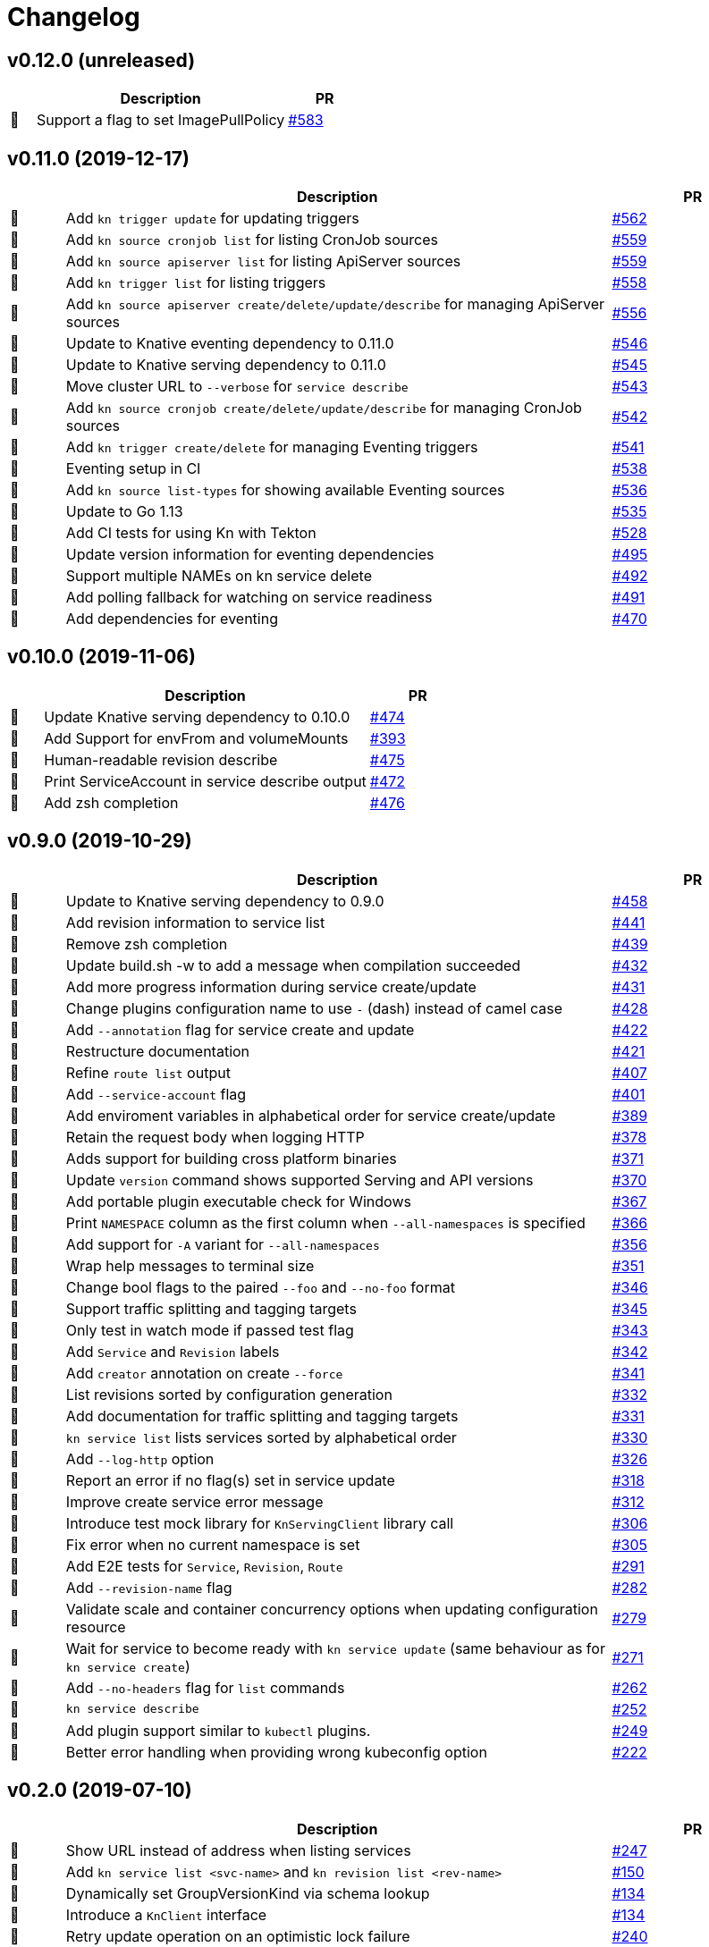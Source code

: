 # Changelog

// Template:
////
[cols="1,10,3", options="header", width="100%"]
|===
| | Description | PR

| 🎁🐛🧽🗑️
|
| https://github.com/knative/client/pull/[#]
|===
////

## v0.12.0 (unreleased)

[cols="1,10,3", options="header", width="100%"]
|===
| | Description | PR

| 🎁
| Support a flag to set ImagePullPolicy
| https://github.com/knative/client/pull/583[#583]
|===

## v0.11.0 (2019-12-17)

[cols="1,10,3", options="header", width="100%"]
|===
| | Description | PR

| 🎁
| Add `kn trigger update` for updating triggers
| https://github.com/knative/client/pull/562[#562]

| 🎁
| Add `kn source cronjob list` for listing CronJob sources
| https://github.com/knative/client/pull/559[#559]

| 🎁
| Add `kn source apiserver list` for listing ApiServer sources
| https://github.com/knative/client/pull/559[#559]

| 🎁
| Add `kn trigger list` for listing triggers
| https://github.com/knative/client/pull/558[#558]

| 🎁
| Add `kn source apiserver create/delete/update/describe` for managing ApiServer sources
| https://github.com/knative/client/pull/556[#556]

| 🧽
| Update to Knative eventing dependency to 0.11.0
| https://github.com/knative/client/pull/546[#546]

| 🧽
| Update to Knative serving dependency to 0.11.0
| https://github.com/knative/client/pull/545[#545]

| 🧽
| Move cluster URL to `--verbose` for `service describe`
| https://github.com/knative/client/pull/543[#543]

| 🎁
| Add `kn source cronjob create/delete/update/describe` for managing CronJob sources
| https://github.com/knative/client/pull/542[#542]

| 🎁
| Add `kn trigger create/delete` for managing Eventing triggers
| https://github.com/knative/client/pull/541[#541]

| 🎁
| Eventing setup in CI
| https://github.com/knative/client/pull/538[#538]

| 🎁
| Add `kn source list-types` for showing available Eventing sources
| https://github.com/knative/client/pull/536[#536]

| 🐛
| Update to Go 1.13
| https://github.com/knative/client/pull/535[#535]

| 🎁
| Add CI tests for using Kn with Tekton
| https://github.com/knative/client/pull/528[#528]

| 🧽
| Update version information for eventing dependencies
| https://github.com/knative/client/pull/495[#495]

| 🧽
| Support multiple NAMEs on kn service delete
| https://github.com/knative/client/pull/492[#492]

| 🧽
| Add polling fallback for watching on service readiness
| https://github.com/knative/client/pull/491[#491]

| 🎁
| Add dependencies for eventing
| https://github.com/knative/client/pull/470[#470]
|===

## v0.10.0 (2019-11-06)

[cols="1,10,3", options="header", width="100%"]
|===
| | Description | PR

| 🧽
| Update Knative serving dependency to 0.10.0
| https://github.com/knative/client/pull/474[#474]

| 🎁
| Add Support for envFrom and volumeMounts
| https://github.com/knative/client/pull/393[#393]

| 🎁
| Human-readable revision describe
| https://github.com/knative/client/pull/475[#475]

| 🎁
| Print ServiceAccount in service describe output
| https://github.com/knative/client/pull/472[#472]

| 🎁
| Add zsh completion
| https://github.com/knative/client/pull/476[#476]
|===

## v0.9.0 (2019-10-29)

[cols="1,10,3", options="header", width="100%"]
|===
| | Description | PR

| 🧽
| Update to Knative serving dependency to 0.9.0
| https://github.com/knative/client/pull/458[#458]

| 🧽
| Add revision information to service list
| https://github.com/knative/client/pull/441[#441]

| 🐛
| Remove zsh completion
| https://github.com/knative/client/pull/439[#439]

| 🎁
| Update build.sh -w to add a message when compilation succeeded
| https://github.com/knative/client/pull/432[#432]

| 🧽
| Add more progress information during service create/update
| https://github.com/knative/client/pull/431[#431]

| 🧽
| Change plugins configuration name to use `-` (dash) instead of camel case
| https://github.com/knative/client/pull/428[#428]

| 🎁
| Add `--annotation` flag for service create and update
| https://github.com/knative/client/pull/422[#422]

| 🧽
| Restructure documentation
| https://github.com/knative/client/pull/421[#421]

| 🧽
| Refine `route list` output
| https://github.com/knative/client/pull/407[#407]

| 🎁
| Add `--service-account` flag
| https://github.com/knative/client/pull/401[#401]

| 🐛
| Add enviroment variables in alphabetical order for service create/update
| https://github.com/knative/client/pull/389[#389]

| 🐛
| Retain the request body when logging HTTP
| https://github.com/knative/client/pull/378[#378]

| 🧽
| Adds support for building cross platform binaries
| https://github.com/knative/client/pull/371[#371]

| 🧽
| Update `version` command shows supported Serving and API versions
| https://github.com/knative/client/pull/370[#370]

| 🐛
| Add portable plugin executable check for Windows
| https://github.com/knative/client/pull/367[#367]

| 🎁
| Print `NAMESPACE` column as the first column when `--all-namespaces` is specified
| https://github.com/knative/client/pull/366[#366]

| 🎁
| Add support for `-A` variant for `--all-namespaces`
| https://github.com/knative/client/pull/356[#356]

| 🎁
| Wrap help messages to terminal size
| https://github.com/knative/client/pull/351[#351]

| 🧽
| Change bool flags to the paired `--foo` and `--no-foo` format
| https://github.com/knative/client/pull/346[#346]

| 🎁
| Support traffic splitting and tagging targets
| https://github.com/knative/client/pull/345[#345]

| 🐛
| Only test in watch mode if passed test flag
| https://github.com/knative/client/pull/343[#343]

| 🎁
| Add `Service` and `Revision` labels
| https://github.com/knative/client/pull/342[#342]

| 🎁
| Add `creator` annotation on create `--force`
| https://github.com/knative/client/pull/331[#341]

| 🎁
| List revisions sorted by configuration generation
| https://github.com/knative/client/pull/332[#332]

| 🎁
| Add documentation for traffic splitting and tagging targets
| https://github.com/knative/client/pull/331[#331]

| 🐛
| `kn service list` lists services sorted by alphabetical order
| https://github.com/knative/client/pull/330[#330]

| 🎁
| Add `--log-http` option
| https://github.com/knative/client/pull/326[#326]

| 🐛
| Report an error if no flag(s) set in service update
| https://github.com/knative/client/pull/318[#318]

| 🧽
| Improve create service error message
| https://github.com/knative/client/pull/312[#312]

| 🎁
| Introduce test mock library for `KnServingClient` library call
| https://github.com/knative/client/pull/306[#306]

| 🐛
| Fix error when no current namespace is set
| https://github.com/knative/client/pull/305[#305]

| 🎁
| Add E2E tests for `Service`, `Revision`, `Route`
| https://github.com/knative/client/pull/291[#291]

| 🎁
| Add `--revision-name` flag
| https://github.com/knative/client/pull/282[#282]

| 🐛
| Validate scale and container concurrency options when updating configuration resource
| https://github.com/knative/client/pull/279[#279]

| 🎁
| Wait for service to become ready with `kn service update` (same behaviour as for `kn service create`)
| https://github.com/knative/client/pull/271[#271]

| 🎁
| Add `--no-headers` flag for `list` commands
| https://github.com/knative/client/pull/262[#262]

| 🎁
| `kn service describe`
| https://github.com/knative/client/pull/252[#252]

| 🎁
| Add plugin support similar to `kubectl` plugins.
| https://github.com/knative/client/pull/249[#249]

| 🐛
| Better error handling when providing wrong kubeconfig option
| https://github.com/knative/client/pull/222[#222]
|===

## v0.2.0 (2019-07-10)

[cols="1,10,3", options="header", width="100%"]
|===
| | Description | PR

| 🐛
| Show URL instead of address when listing services
| https://github.com/knative/client/pull/247[#247]

| 🎁
| Add `kn service list <svc-name>` and `kn revision list <rev-name>`
| https://github.com/knative/client/pull/150[#150]

| 🐛
| Dynamically set GroupVersionKind via schema lookup
| https://github.com/knative/client/pull/134[#134]

| 🧽
| Introduce a `KnClient` interface
| https://github.com/knative/client/pull/134[#134]

| 🐛
| Retry update operation on an optimistic lock failure
| https://github.com/knative/client/pull/240[#240]

| 🎁
| Add `kn route list`
| https://github.com/knative/client/pull/202[#202]

| 🧽
| Improved error message when no command is given
| https://github.com/knative/client/pull/218[#218]

| 🎁
| Add gotest.tools testing support
| https://github.com/knative/client/pull/218[#218]

| 🎁
| Add second test run against latest released Knative serving version
| https://github.com/knative/client/pull/170[#170]

| 🎁️
| Add `--port` to `kn service create` and `kn service update`
| https://github.com/knative/client/pull/191[#191]

| 🎁
| Add `kn revision delete`
| https://github.com/knative/client/pull/207[#207]

| 🎁
| Add goimport to `build.sh`
| https://github.com/knative/client/pull/186[#186]

| 🧽
| Wait for service to become ready with `kn service create`
| https://github.com/knative/client/pull/156[#156]

| 🎁
| Add shell based smoke tests
| https://github.com/knative/client/pull/183[#183]

| 🧽
| Use current namespace from `.kube/config` as default
| https://github.com/knative/client/pull/172[#172]

| 🧽
| Add `--force` to `kn service create` for replacing existing service
| https://github.com/knative/client/pull/79[#79]

| 🧽
| Add `kn revision list --service <srv>`
| https://github.com/knative/client/pull/194[#194]

| 🧽
| Add success message to `kn service update`
| https://github.com/knative/client/pull/169[#169]

| 🎁
| Add mandatory license check to `build.sh`
| https://github.com/knative/client/pull/187[#187]

| 🎁
| Add Golang based E2E tests
| https://github.com/knative/client/pull/121[#121]

| 🧽
| Rename `kn revision get` to `kn revision list`
| https://github.com/knative/client/pull/180[#180]

| 🧽
| Rename `kn service get` to `kn service list`
| https://github.com/knative/client/pull/179[#179]

| 🧽
| Refactoring to use sub-packages
| https://github.com/knative/client/pull/66[#66]

| 🎁
| Add `--test`, `--fast`, `--update` to `build.sh`
| https://github.com/knative/client/pull/149[#149]

| 🧽️
| Update to Knative serving 0.6.0
| https://github.com/knative/client/pull/129[#129]

| 🎁
| Add Zsh completion
| https://github.com/knative/client/pull/132[#132]


| 🎁
| Add autoscale & concurrency options for `service create` and `service update` (`--min-scale`, `--max-scale`, `--concurrency-limit`, `--concurrency-target`)
| https://github.com/knative/client/pull/157[#157]

| 🎁
| Add `--watch` for `build.sh` to enter a compile-watch loop
| https://github.com/knative/client/pull/160[#160]

|===

## v0.1.0 (2019-05-17)

[cols="1,10,3", options="header", width="100%"]
|===
| | Description | PR

| 🎁
| Add --force for `service create`
| https://github.com/knative/client/pull/79[#79]

| 🐛
| Fix info messages after `service create`  and `service delete`
| https://github.com/knative/client/pull/95[#95]

| 🎁
| Add `revision get`
| https://github.com/knative/client/pull/97[#97]

| 🎁
| Add `service get`
| https://github.com/knative/client/pull/90[#90]

|===

'''
_Legend_ :  🎁 Feature - 🐛 Fix - 🧽 Update - 🗑️ Remove

////
---------------------------------------------
Ignore PRs:

12
45
---------------------------------------------
////
